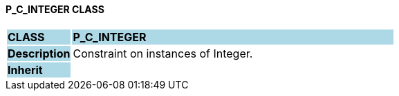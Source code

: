 ==== P_C_INTEGER CLASS

[cols="^1,2,3"]
|===
|*CLASS*
{set:cellbgcolor:lightblue}
2+^|*P_C_INTEGER*

|*Description*
{set:cellbgcolor:lightblue}
2+|Constraint on instances of Integer.
{set:cellbgcolor!}

|*Inherit*
{set:cellbgcolor:lightblue}
2+|
{set:cellbgcolor!}

|===
